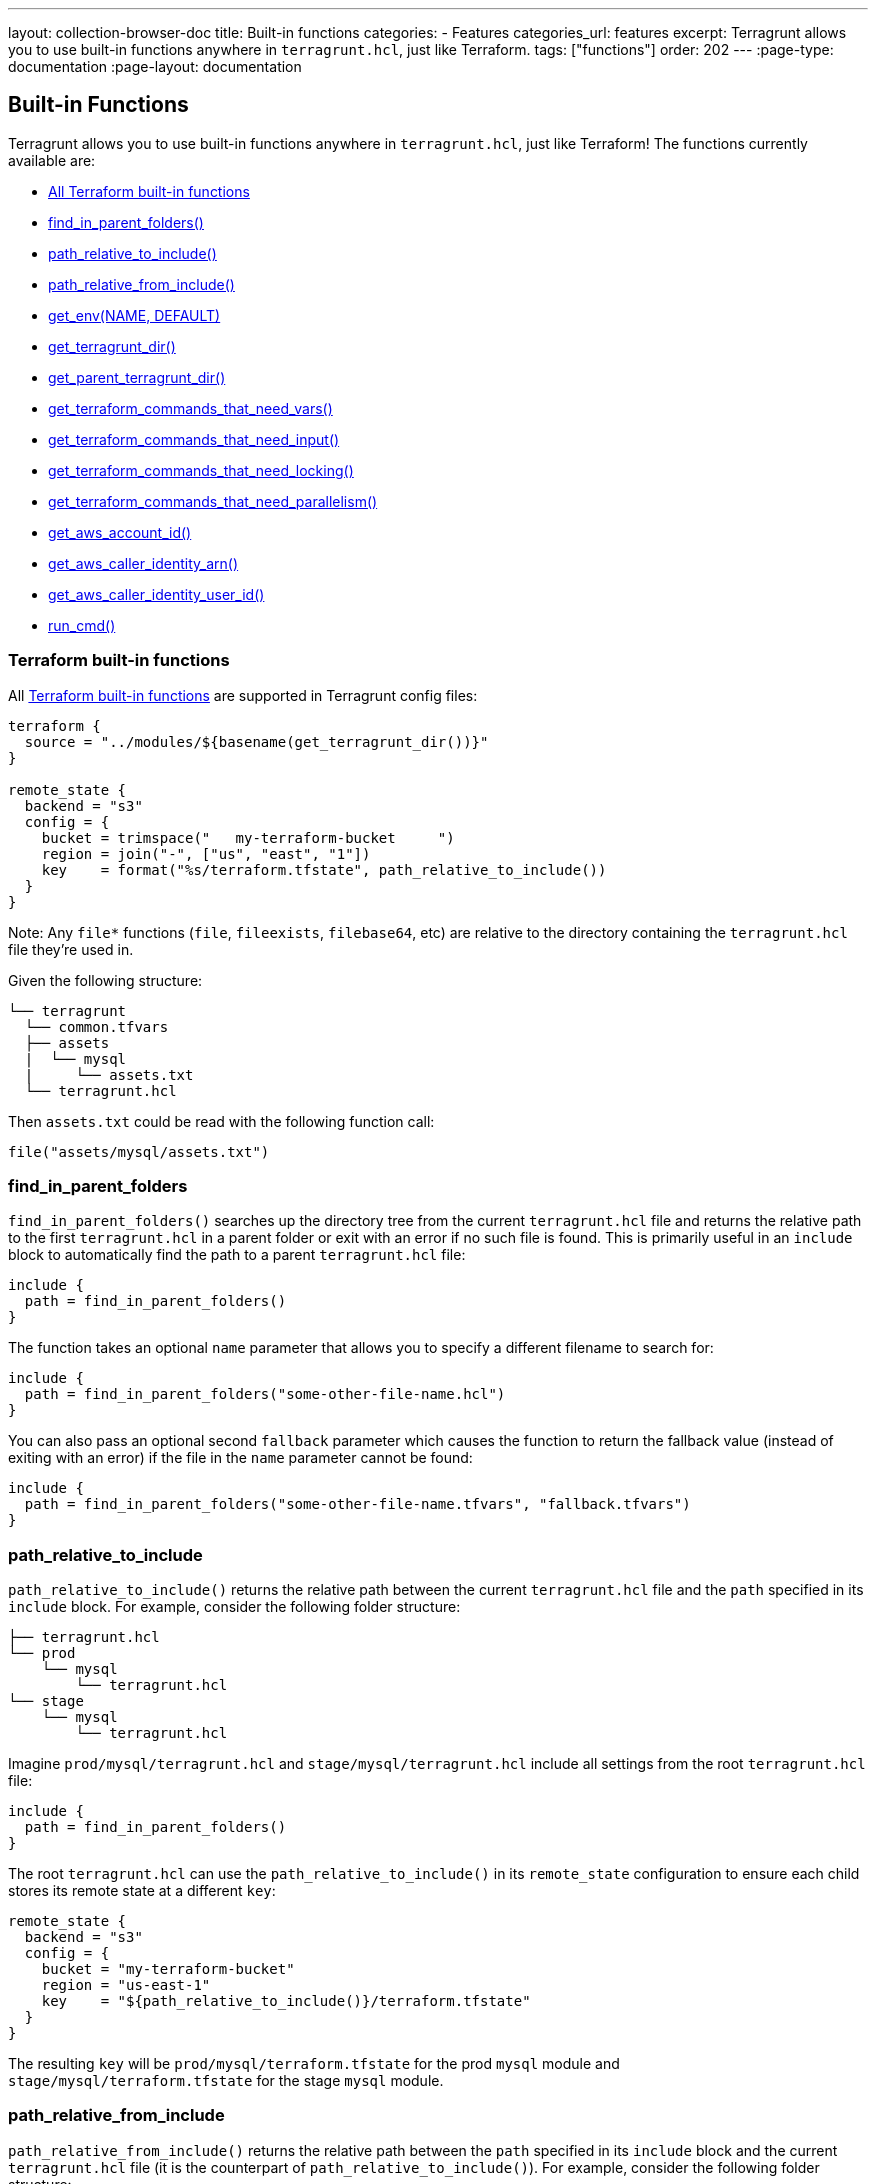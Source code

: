 ---
layout: collection-browser-doc
title: Built-in functions
categories:
  - Features
categories_url: features
excerpt: Terragrunt allows you to use built-in functions anywhere in `terragrunt.hcl`, just like Terraform.
tags: ["functions"]
order: 202
---
:page-type: documentation
:page-layout: documentation

:toc:
:toc-placement!:

// GitHub specific settings. See https://gist.github.com/dcode/0cfbf2699a1fe9b46ff04c41721dda74 for details.
ifdef::env-github[]
:tip-caption: :bulb:
:note-caption: :information_source:
:important-caption: :heavy_exclamation_mark:
:caution-caption: :fire:
:warning-caption: :warning:
toc::[]
endif::[]

== Built-in Functions

Terragrunt allows you to use built-in functions anywhere in `terragrunt.hcl`, just like Terraform! The functions currently available are:

* link:#terraform-built-in-functions[All Terraform built-in functions]
* link:#find_in_parent_folders[find_in_parent_folders()]
* link:#path_relative_to_include[path_relative_to_include()]
* link:#path_relative_from_include[path_relative_from_include()]
* link:#get_env[get_env(NAME, DEFAULT)]
* link:#get_terragrunt_dir[get_terragrunt_dir()]
* link:#get_parent_terragrunt_dir[get_parent_terragrunt_dir()]
* link:#get_terraform_commands_that_need_vars[get_terraform_commands_that_need_vars()]
* link:#get_terraform_commands_that_need_input[get_terraform_commands_that_need_input()]
* link:#get_terraform_commands_that_need_locking[get_terraform_commands_that_need_locking()]
* link:#get_terraform_commands_that_need_parallelism[get_terraform_commands_that_need_parallelism()]
* link:#get_aws_account_id[get_aws_account_id()]
* link:#get_aws_caller_identity_arn[get_aws_caller_identity_arn()]
* link:#get_aws_caller_identity_user_id[get_aws_caller_identity_user_id()]
* link:#run_cmd[run_cmd()]

=== Terraform built-in functions

All https://www.terraform.io/docs/configuration/functions.html[Terraform built-in functions] are supported in Terragrunt config files:

[source,hcl]
----
terraform {
  source = "../modules/${basename(get_terragrunt_dir())}"
}

remote_state {
  backend = "s3"
  config = {
    bucket = trimspace("   my-terraform-bucket     ")
    region = join("-", ["us", "east", "1"])
    key    = format("%s/terraform.tfstate", path_relative_to_include())
  }
}
----

Note: Any `file*` functions (`file`, `fileexists`, `filebase64`, etc) are relative to the directory containing the `terragrunt.hcl` file they're used in.

Given the following structure:

....
└── terragrunt
  └── common.tfvars
  ├── assets
  |  └── mysql
  |     └── assets.txt
  └── terragrunt.hcl
....

Then `assets.txt` could be read with the following function call:

[source,hcl]
----
file("assets/mysql/assets.txt")
----

=== find_in_parent_folders

`find_in_parent_folders()` searches up the directory tree from the current `terragrunt.hcl` file and returns the relative path to the first `terragrunt.hcl` in a parent folder or exit with an error if no such file is found. This is primarily useful in an `include` block to automatically find the path to a parent `terragrunt.hcl` file:

[source,hcl]
----
include {
  path = find_in_parent_folders()
}
----

The function takes an optional `name` parameter that allows you to specify a different filename to search for:

[source,hcl]
----
include {
  path = find_in_parent_folders("some-other-file-name.hcl")
}
----

You can also pass an optional second `fallback` parameter which causes the function to return the fallback value (instead of exiting with an error) if the file in the `name` parameter cannot be found:

[source,hcl]
----
include {
  path = find_in_parent_folders("some-other-file-name.tfvars", "fallback.tfvars")
}
----

=== path_relative_to_include

`path_relative_to_include()` returns the relative path between the current `terragrunt.hcl` file and the `path` specified in its `include` block. For example, consider the following folder structure:

....
├── terragrunt.hcl
└── prod
    └── mysql
        └── terragrunt.hcl
└── stage
    └── mysql
        └── terragrunt.hcl
....

Imagine `prod/mysql/terragrunt.hcl` and `stage/mysql/terragrunt.hcl` include all settings from the root `terragrunt.hcl` file:

[source,hcl]
----
include {
  path = find_in_parent_folders()
}
----

The root `terragrunt.hcl` can use the `path_relative_to_include()` in its `remote_state` configuration to ensure each child stores its remote state at a different `key`:

[source,hcl]
----
remote_state {
  backend = "s3"
  config = {
    bucket = "my-terraform-bucket"
    region = "us-east-1"
    key    = "${path_relative_to_include()}/terraform.tfstate"
  }
}
----

The resulting `key` will be `prod/mysql/terraform.tfstate` for the prod `mysql` module and `stage/mysql/terraform.tfstate` for the stage `mysql` module.

=== path_relative_from_include

`path_relative_from_include()` returns the relative path between the `path` specified in its `include` block and the current `terragrunt.hcl` file (it is the counterpart of `path_relative_to_include()`). For example, consider the following folder structure:

....
├── sources
|  ├── mysql
|  |  └── *.tf
|  └── secrets
|     └── mysql
|         └── *.tf
└── terragrunt
  └── common.tfvars
  ├── mysql
  |  └── terragrunt.hcl
  ├── secrets
  |  └── mysql
  |     └── terragrunt.hcl
  └── terragrunt.hcl
....

Imagine `terragrunt/mysql/terragrunt.hcl` and `terragrunt/secrets/mysql/terragrunt.hcl` include all settings from the root `terragrunt.hcl` file:

[source,hcl]
----
include {
  path = find_in_parent_folders()
}
----

The root `terragrunt.hcl` can use the `path_relative_from_include()` in combination with `path_relative_to_include()` in its `source` configuration to retrieve the relative terraform source code from the terragrunt configuration file:

[source,hcl]
----
terraform {
  source = "${path_relative_from_include()}/../sources//${path_relative_to_include()}"
}
----

The resulting `source` will be `../../sources//mysql` for `mysql` module and `../../../sources//secrets/mysql` for `secrets/mysql` module.

Another use case would be to add extra argument to include the `common.tfvars` file for all subdirectories:

[source,hcl]
----
  terraform {
    extra_arguments "common_var" {
      commands = [
        "apply",
        "plan",
        "import",
        "push",
        "refresh"
      ]

      arguments = [
        "-var-file=${get_terragrunt_dir()}/${path_relative_from_include()}/common.tfvars",
      ]
    }
  }
----

This allows proper retrieval of the `common.tfvars` from whatever the level of subdirectories we have.

=== get_env

`get_env(NAME, DEFAULT)` returns the value of the environment variable named `NAME` or `DEFAULT` if that environment variable is not set. Example:

[source,hcl]
----
remote_state {
  backend = "s3"
  config = {
    bucket = get_env("BUCKET", "my-terraform-bucket")
  }
}
----

Note that https://www.terraform.io/docs/configuration/environment-variables.html#tf_var_name[Terraform will read environment variables] that start with the prefix `TF_VAR_`, so one way to share a variable named `foo` between Terraform and Terragrunt is to set its value as the environment variable `TF_VAR_foo` and to read that value in using this `get_env()` built-in function.

=== get_terragrunt_dir

`get_terragrunt_dir()` returns the directory where the Terragrunt configuration file (by default `terragrunt.hcl`) lives. This is useful when you need to use relative paths with link:#remote-terraform-configurations[remote Terraform configurations] and you want those paths relative to your Terragrunt configuration file and not relative to the temporary directory where Terragrunt downloads the code.

For example, imagine you have the following file structure:

....
/terraform-code
├── common.tfvars
├── frontend-app
│   └── terragrunt.hcl
....

Inside of `/terraform-code/frontend-app/terragrunt.hcl` you might try to write code that looks like this:

[source,hcl]
----
terraform {
  source = "git::git@github.com:foo/modules.git//frontend-app?ref=v0.0.3"

  extra_arguments "custom_vars" {
    commands = [
      "apply",
      "plan",
      "import",
      "push",
      "refresh"
    ]

    arguments = [
      "-var-file=../common.tfvars" # Note: This relative path will NOT work correctly!
    ]
  }
}
----

Note how the `source` parameter is set, so Terragrunt will download the `frontend-app` code from the `modules` repo into a temporary folder and run `terraform` in that temporary folder. Note also that there is an `extra_arguments` block that is trying to allow the `frontend-app` to read some shared variables from a `common.tfvars` file. Unfortunately, the relative path (`../common.tfvars`) won't work, as it will be relative to the temporary folder! Moreover, you can't use an absolute path, or the code won't work on any of your teammates' computers.

To make the relative path work, you need to use `get_terragrunt_dir()` to combine the path with the folder where the `terragrunt.hcl` file lives:

[source,hcl]
----
terraform {
  source = "git::git@github.com:foo/modules.git//frontend-app?ref=v0.0.3"

  extra_arguments "custom_vars" {
    commands = [
      "apply",
      "plan",
      "import",
      "push",
      "refresh"
    ]

    # With the get_terragrunt_dir() function, you can use relative paths!
    arguments = [
      "-var-file=${get_terragrunt_dir()}/../common.tfvars"
    ]
  }
}
----

For the example above, this path will resolve to `/terraform-code/frontend-app/../common.tfvars`, which is exactly what you want.

=== get_parent_terragrunt_dir

`get_parent_terragrunt_dir()` returns the absolute directory where the Terragrunt parent configuration file (by default `terragrunt.hcl`) lives. This is useful when you need to use relative paths with link:#remote-terraform-configurations[remote Terraform configurations] and you want those paths relative to your parent Terragrunt configuration file and not relative to the temporary directory where Terragrunt downloads the code.

This function is very similar to link:#get_terragrunt_dir[get_terragrunt_dir()] except it returns the root instead of the leaf of your terragrunt configuration folder.

....
/terraform-code
├── terragrunt.hcl
├── common.tfvars
├── app1
│   └── terragrunt.hcl
├── tests
│   ├── app2
│   |   └── terragrunt.hcl
│   └── app3
│       └── terragrunt.hcl
....

[source,hcl]
----
terraform {
  extra_arguments "common_vars" {
    commands = [
      "apply",
      "plan",
      "import",
      "push",
      "refresh"
    ]

    arguments = [
      "-var-file=${get_parent_terragrunt_dir()}/common.tfvars"
    ]
  }
}
----

The common.tfvars located in the terraform root folder will be included by all applications, whatever their relative location to the root.

=== get_terraform_commands_that_need_vars

`get_terraform_commands_that_need_vars()` returns the list of terraform commands that accept `-var` and `-var-file` parameters. This function is used when defining link:#keep-your-cli-flags-dry[extra_arguments].

[source,hcl]
----
terraform {
  extra_arguments "common_var" {
    commands  = get_terraform_commands_that_need_vars()
    arguments = ["-var-file=${get_aws_account_id()}.tfvars"]
  }
}
----

=== get_terraform_commands_that_need_input

`get_terraform_commands_that_need_input()` returns the list of terraform commands that accept the `-input=(true or false)` parameter. This function is used when defining link:#keep-your-cli-flags-dry[extra_arguments].

[source,hcl]
----
terraform {
  # Force Terraform to not ask for input value if some variables are undefined.
  extra_arguments "disable_input" {
    commands  = get_terraform_commands_that_need_input()
    arguments = ["-input=false"]
  }
}
----

=== get_terraform_commands_that_need_locking

`get_terraform_commands_that_need_locking()` returns the list of terraform commands that accept the `-lock-timeout` parameter. This function is used when defining link:#keep-your-cli-flags-dry[extra_arguments].

[source,hcl]
----
terraform {
  # Force Terraform to keep trying to acquire a lock for up to 20 minutes if someone else already has the lock
  extra_arguments "retry_lock" {
    commands  = get_terraform_commands_that_need_locking()
    arguments = ["-lock-timeout=20m"]
  }
}
----

=== get_terraform_commands_that_need_parallelism

`get_terraform_commands_that_need_parallelism()` returns the list of terraform commands that accept the `-parallelism` parameter. This function is used when defining link:#keep-your-cli-flags-dry[extra_arguments].

[source,hcl]
----
terraform {
  # Force Terraform to run with reduced parallelism
  extra_arguments "parallelism" {
    commands  = get_terraform_commands_that_need_parallelism()
    arguments = ["-parallelism=5"]
  }
}
----

=== get_aws_account_id

`get_aws_account_id()` returns the AWS account id associated with the current set of credentials. Example:

[source,hcl]
----
remote_state {
  backend = "s3"
  config = {
    bucket = "mycompany-${get_aws_account_id()}"
  }
}
----

=== get_aws_caller_identity_arn

`get_aws_caller_identity_arn()` returns the ARN of the AWS identity associated with the current set of credentials. Example:

[source,hcl]
----
inputs = {
  caller_arn = get_aws_caller_identity_arn()
}
----

=== get_aws_caller_identity_user_id

`get_aws_caller_identity_user_id()` returns the UserId of the AWS identity associated with the current set of credentials. Example:

[source,hcl]
----
inputs = {
  caller_user_id = get_aws_caller_identity_user_id()
}
----

This allows uniqueness of the storage bucket per AWS account (since bucket name must be globally unique).

It is also possible to configure variables specifically based on the account used:

[source,hcl]
----
terraform {
  extra_arguments "common_var" {
    commands = get_terraform_commands_that_need_vars()
    arguments = ["-var-file=${get_aws_account_id()}.tfvars"]
  }
}
----

=== run_cmd

`run_cmd(command, arg1, arg2...)` runs a shell command and returns the stdout as the result of the interpolation. The command is executed at the same folder as the `terragrunt.hcl` file. This is useful whenever you want to dynamically fill in arbitrary information in your Terragrunt configuration.

As an example, you could write a script that determines the bucket and DynamoDB table name based on the AWS account, instead of hardcoding the name of every account:

[source,hcl]
----
remote_state {
  backend = "s3"
  config = {
    bucket         = run_cmd("./get_names.sh", "bucket")
    dynamodb_table = run_cmd("./get_names.sh", "dynamodb")
  }
}
----

If the command you are running has the potential to output sensitive values, you may wish to redact the output from appearing in the terminal. To do so, use the special `--terragrunt-quiet` argument which must be passed as the first argument to `run_cmd()`:

[source,hcl]
----
super_secret_value = run_cmd("--terragrunt-quiet", "./decrypt_secret.sh", "foo")
----

*Note:* This will prevent terragrunt from displaying the output from the command in its output. However, the value could still be displayed in the Terraform output if Terraform does not treat it as a https://www.terraform.io/docs/configuration/outputs.html#sensitive-suppressing-values-in-cli-output[sensitive value].
